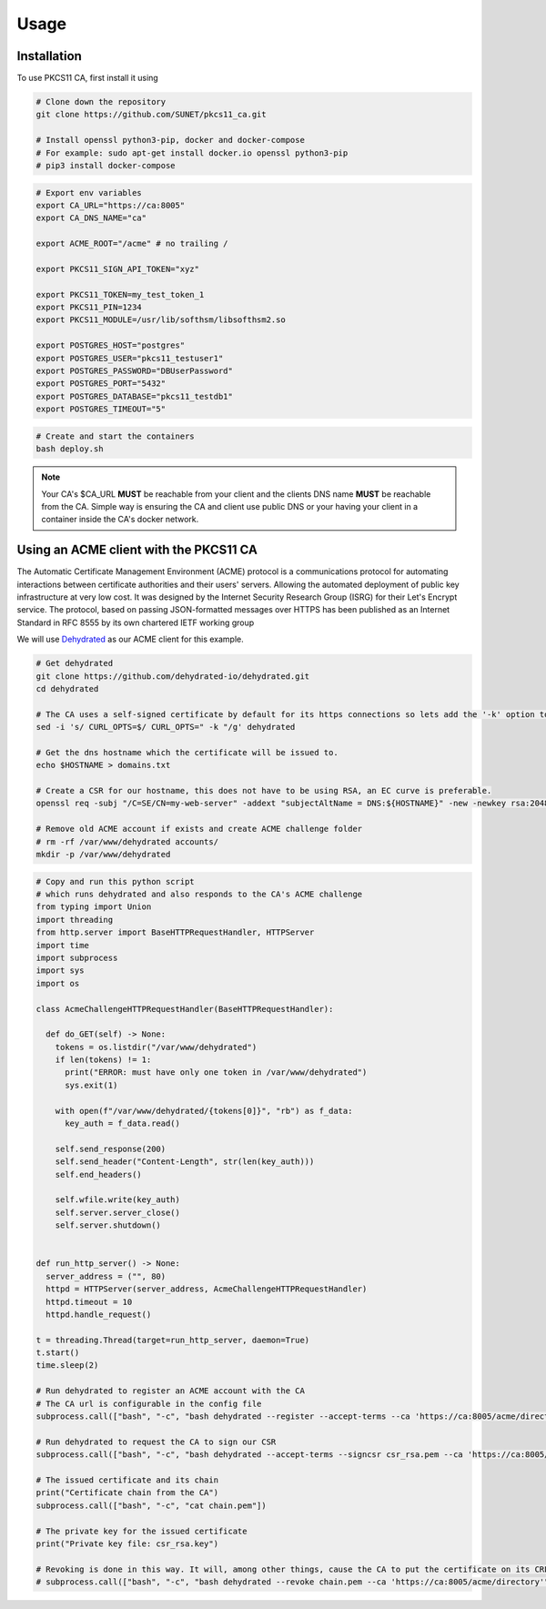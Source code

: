 Usage
=====

Installation
------------

To use PKCS11 CA, first install it using

.. code-block:: bash

   # Clone down the repository
   git clone https://github.com/SUNET/pkcs11_ca.git
   
   # Install openssl python3-pip, docker and docker-compose
   # For example: sudo apt-get install docker.io openssl python3-pip
   # pip3 install docker-compose

.. code-block:: bash

   # Export env variables
   export CA_URL="https://ca:8005"
   export CA_DNS_NAME="ca"

   export ACME_ROOT="/acme" # no trailing /

   export PKCS11_SIGN_API_TOKEN="xyz"

   export PKCS11_TOKEN=my_test_token_1
   export PKCS11_PIN=1234
   export PKCS11_MODULE=/usr/lib/softhsm/libsofthsm2.so

   export POSTGRES_HOST="postgres"
   export POSTGRES_USER="pkcs11_testuser1"
   export POSTGRES_PASSWORD="DBUserPassword"
   export POSTGRES_PORT="5432"
   export POSTGRES_DATABASE="pkcs11_testdb1"
   export POSTGRES_TIMEOUT="5"

.. code-block:: bash

   # Create and start the containers
   bash deploy.sh

.. note::

   Your CA's $CA_URL **MUST** be reachable from your client and the clients DNS name **MUST** be reachable from the CA.
   Simple way is ensuring the CA and client use public DNS or your having your client in a container inside the CA's docker network.

.. code-block:: bash
   # To start a container inside the CA's docker network
   docker run --user 0 -it --entrypoint /bin/bash --network pkcs11_ca_default pkcs11_ca_test1


Using an ACME client with the PKCS11 CA
----------------
The Automatic Certificate Management Environment (ACME) protocol is a communications protocol for automating interactions between certificate authorities and their users' servers.
Allowing the automated deployment of public key infrastructure at very low cost.
It was designed by the Internet Security Research Group (ISRG) for their Let's Encrypt service.
The protocol, based on passing JSON-formatted messages over HTTPS has been published as an Internet Standard in RFC 8555 by its own chartered IETF working group

We will use `Dehydrated <https://github.com/dehydrated-io/dehydrated>`_ as our ACME client for this example.

.. code-block:: bash

   # Get dehydrated
   git clone https://github.com/dehydrated-io/dehydrated.git
   cd dehydrated

   # The CA uses a self-signed certificate by default for its https connections so lets add the '-k' option to dehydrated's curl command
   sed -i 's/ CURL_OPTS=$/ CURL_OPTS=" -k "/g' dehydrated

   # Get the dns hostname which the certificate will be issued to.
   echo $HOSTNAME > domains.txt

   # Create a CSR for our hostname, this does not have to be using RSA, an EC curve is preferable.
   openssl req -subj "/C=SE/CN=my-web-server" -addext "subjectAltName = DNS:${HOSTNAME}" -new -newkey rsa:2048 -nodes -keyout csr_rsa.key -out csr_rsa.pem

   # Remove old ACME account if exists and create ACME challenge folder
   # rm -rf /var/www/dehydrated accounts/
   mkdir -p /var/www/dehydrated

.. code-block:: python

   # Copy and run this python script
   # which runs dehydrated and also responds to the CA's ACME challenge
   from typing import Union
   import threading
   from http.server import BaseHTTPRequestHandler, HTTPServer
   import time
   import subprocess
   import sys
   import os

   class AcmeChallengeHTTPRequestHandler(BaseHTTPRequestHandler):

     def do_GET(self) -> None:
       tokens = os.listdir("/var/www/dehydrated")
       if len(tokens) != 1:
         print("ERROR: must have only one token in /var/www/dehydrated")
         sys.exit(1)

       with open(f"/var/www/dehydrated/{tokens[0]}", "rb") as f_data:
         key_auth = f_data.read()

       self.send_response(200)
       self.send_header("Content-Length", str(len(key_auth)))
       self.end_headers()

       self.wfile.write(key_auth)
       self.server.server_close()
       self.server.shutdown()


   def run_http_server() -> None:
     server_address = ("", 80)
     httpd = HTTPServer(server_address, AcmeChallengeHTTPRequestHandler)
     httpd.timeout = 10
     httpd.handle_request()

   t = threading.Thread(target=run_http_server, daemon=True)
   t.start()
   time.sleep(2)

   # Run dehydrated to register an ACME account with the CA
   # The CA url is configurable in the config file
   subprocess.call(["bash", "-c", "bash dehydrated --register --accept-terms --ca 'https://ca:8005/acme/directory' --algo secp384r1"])

   # Run dehydrated to request the CA to sign our CSR
   subprocess.call(["bash", "-c", "bash dehydrated --accept-terms --signcsr csr_rsa.pem --ca 'https://ca:8005/acme/directory' | grep -v '# CERT #' > chain.pem"])

   # The issued certificate and its chain
   print("Certificate chain from the CA")
   subprocess.call(["bash", "-c", "cat chain.pem"])

   # The private key for the issued certificate
   print("Private key file: csr_rsa.key")

   # Revoking is done in this way. It will, among other things, cause the CA to put the certificate on its CRL.
   # subprocess.call(["bash", "-c", "bash dehydrated --revoke chain.pem --ca 'https://ca:8005/acme/directory'"])

